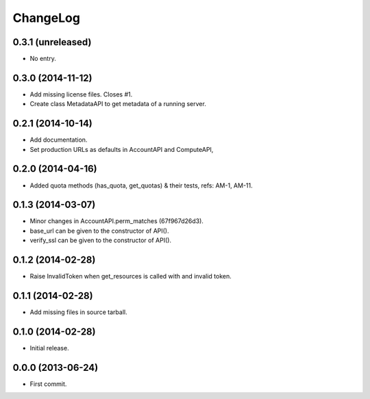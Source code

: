 ChangeLog
=========

0.3.1 (unreleased)
------------------

* No entry.

0.3.0 (2014-11-12)
------------------

* Add missing license files. Closes #1.
* Create class MetadataAPI to get metadata of a running server.

0.2.1 (2014-10-14)
------------------

* Add documentation.
* Set production URLs as defaults in AccountAPI and ComputeAPI,

0.2.0 (2014-04-16)
------------------

* Added quota methods (has_quota, get_quotas) & their tests, refs: AM-1, AM-11.

0.1.3 (2014-03-07)
------------------

* Minor changes in AccountAPI.perm_matches (67f967d26d3).
* base_url can be given to the constructor of API().
* verify_ssl can be given to the constructor of API().

0.1.2 (2014-02-28)
------------------

* Raise InvalidToken when get_resources is called with and invalid token.

0.1.1 (2014-02-28)
------------------

* Add missing files in source tarball.

0.1.0 (2014-02-28)
------------------

* Initial release.

0.0.0 (2013-06-24)
------------------

* First commit.
